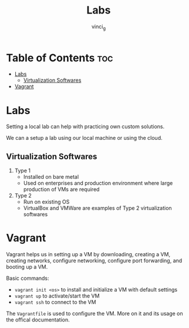#+TITLE: Labs
#+AUTHOR: vinci_g
#+OPTIONS: toc

* Table of Contents :toc:
- [[#labs][Labs]]
  - [[#virtualization-softwares][Virtualization Softwares]]
- [[#vagrant][Vagrant]]

* Labs
Setting a local lab can help with practicing own custom solutions.

We can a setup a lab using our local machine or using the cloud.

** Virtualization Softwares
1. Type 1
   - Installed on bare metal
   - Used on enterprises and production environment where large production of VMs are required
2. Type 2
   - Run on existing OS
   - VirtualBox and VMWare are examples of Type 2 virtualization softwares

* Vagrant
Vagrant helps us in setting up a VM by downloading, creating a VM, creating networks, configure networking, configure port forwarding, and booting up a VM.

Basic commands:

- ~vagrant init <os>~ to install and initialize a VM with default settings
- ~vagrant up~ to activate/start the VM
- ~vagrant ssh~ to connect to the VM

The ~Vagrantfile~ is used to configure the VM. More on it and its usage on the offical documentation.
